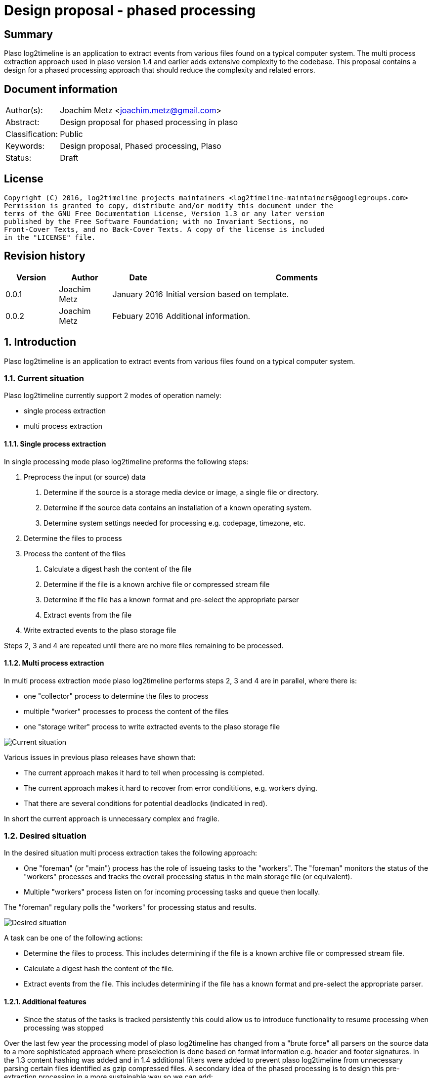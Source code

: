 = Design proposal - phased processing

:toc:
:toclevels: 4

:numbered!:
[abstract]
== Summary
Plaso log2timeline is an application to extract events from various files found
on a typical computer system. The multi process extraction approach used in plaso
version 1.4 and earlier adds extensive complexity to the codebase. This
proposal contains a design for a phased processing approach that should reduce
the complexity and related errors.

[preface]
== Document information

[cols="1,5"]
|===
| Author(s): | Joachim Metz <joachim.metz@gmail.com>
| Abstract: | Design proposal for phased processing in plaso
| Classification: | Public
| Keywords: | Design proposal, Phased processing, Plaso
| Status: | Draft
|===

[preface]
== License
....
Copyright (C) 2016, log2timeline projects maintainers <log2timeline-maintainers@googlegroups.com>
Permission is granted to copy, distribute and/or modify this document under the
terms of the GNU Free Documentation License, Version 1.3 or any later version
published by the Free Software Foundation; with no Invariant Sections, no
Front-Cover Texts, and no Back-Cover Texts. A copy of the license is included
in the "LICENSE" file.
....

[preface]
== Revision history

[cols="1,1,1,5",options="header"]
|===
| Version | Author | Date | Comments
| 0.0.1 | Joachim Metz | January 2016 | Initial version based on template.
| 0.0.2 | Joachim Metz | Febuary 2016 | Additional information.
|===

:numbered:
== Introduction
Plaso log2timeline is an application to extract events from various files found
on a typical computer system.

=== Current situation
Plaso log2timeline currently support 2 modes of operation namely:

* single process extraction
* multi process extraction

==== Single process extraction
In single processing mode plaso log2timeline preforms the following steps:

1. Preprocess the input (or source) data
  a. Determine if the source is a storage media device or image, a single file
or directory.
  b. Determine if the source data contains an installation of a known operating
system.
  c. Determine system settings needed for processing e.g. codepage, timezone,
etc.
2. Determine the files to process
3. Process the content of the files
  a. Calculate a digest hash the content of the file
  b. Determine if the file is a known archive file or compressed stream file
  c. Determine if the file has a known format and pre-select the appropriate
parser
  d. Extract events from the file
4. Write extracted events to the plaso storage file

Steps 2, 3 and 4 are repeated until there are no more files remaining to be
processed.

==== Multi process extraction
In multi process extraction mode plaso log2timeline performs steps 2, 3 and 4
are in parallel, where there is:

* one "collector" process to determine the files to process
* multiple "worker" processes to process the content of the files
* one "storage writer" process to write extracted events to the plaso storage
file

image:https://docs.google.com/drawings/d/1K09QjUh3Jjw7U0MmecazwzVF2INDCMCCJPfdurEeKt8/pub?w=960&h=720[Current situation]

Various issues in previous plaso releases have shown that:

* The current approach makes it hard to tell when processing is completed.
* The current approach makes it hard to recover from error condititions, e.g.
workers dying.
* That there are several conditions for potential deadlocks (indicated in red).

In short the current approach is unnecessary complex and fragile.

=== Desired situation
In the desired situation multi process extraction takes the following approach:

* One "foreman" (or "main") process has the role of issueing tasks to the
"workers". The "foreman" monitors the status of the "workers" processes and
tracks the overall processing status in the main storage file (or equivalent).
* Multiple "workers" process listen on for incoming processing tasks and queue
then locally.

The "foreman" regulary polls the "workers" for processing status and results.

image:https://docs.google.com/drawings/d/1i8u_vaj0ALDP-2mGGUw81uxUQ0L49F4tTj5cnxGF3Rw/pub?w=960&h=720[Desired situation]

A task can be one of the following actions:

* Determine the files to process. This includes determining if the file is
a known archive file or compressed stream file.
* Calculate a digest hash the content of the file.
* Extract events from the file. This includes determining if the file has
a known format and pre-select the appropriate parser.

==== Additional features

* Since the status of the tasks is tracked persistently this could allow us to
introduce functionality to resume processing when processing was stopped

Over the last few year the processing model of plaso log2timeline has changed
from a "brute force" all parsers on the source data to a more sophisticated
approach where preselection is done based on format information e.g. header and
footer signatures. In the 1.3 content hashing was added and in 1.4 additional
filters were added to prevent plaso log2timeline from unnecessary parsing
certain files identified as gzip compressed files. A secondary idea of the
phased processing is to design this pre-extraction processing in a more
sustainable way so we can add:

* white, grey and black listing based on digest hashes
* event tagging based on signatures, e.g. yara
* extraction of non-timestamp data e.g. strings
* remove data duplication in the "event object"
* per volume system information (former preprocessing object)

== Design
The source data is processed in the following phases:

1. Scan the source data and determine the file systems to process
  a. Store the dfVFS scan tree in the storage
  b. Ask user for additional input e.g. decryption credentials or Windows
drive letters
2. Scan the file systems for file entry data and processable data streams
  a. Determine if the file is a known archive file or compressed stream file
  b. Determine if the file has a known format and pre-select the appropriate
  c. *TODO: Determine encrypted files*
  d. Store the dfVFS path specifications and extracted file system metadata in
the main storage
  e. Apply file entry filters e.g. path or filename exclusion e.g. mark path
specifications as excluded from content processing
3. Determine system information and other pre-processing information like
codepage, timezone, date and time formats, etc.
  a. Determine the data streams that each worker is going to process. Split
the load over the workers based on e.g. data stream size and content type.
Reduce the data streams to be processed e.g. skip processing data streams that
are hard linked.
4. Process the contents of the data streams
  a. Calculate a digest hash the content of the file
  b. Apply data stream content filters e.g. do not process known data streams
  c. *TODO: scan the contents for the data stream for known signature e.g. yara*
  d. Extract events from the data stream
  e. *TODO: extract strings for the data stream*
  f. Store the extracted data stream contents in the worker specific storage

Instead of relying on persisent queues the "foreman" sends the "worker" a task
that contains a batch of path specifications to process. The "foreman"
periodically polls the status of the "worker" and retrieves the worker specific
data. The "foreman" merges the worker specific data with the mail storage.
If a "worker" becomes unresponsive the "foreman" re-issues the task to another
worker.

*TODO: split the "worker" into a "nanny" and "extraction" process. E.g. if
the "extraction" process is terminated the "nanny" can respawn the "extraction"
process. However the "foreman" should still account for the "worker" becomming
unresponsive in case both the "nanny" and "extraction" are terminated.*

*TODO: have the foreman deduplicate and normalize data on merge?*
*TODO: determine the optimal size of the path specification batches*
*TODO: allow to run phases independently for testing?*

*TODO continue from here*

=== Task-based processing
Task-based processing is a way to process input sources without having to rely
on end of input and end of processing messages. The idea is to track the
processing using a task. The task allows to:

* compare the number of path specifications generated by the collector
(consumer) with the number of path specifications processed by the extraction
workers (producers). If the queue is empty the number of path specifications
(on both sides of the queue) must be the same.
* same for other producer and consumer numbers e.g. event object
* the number of items written to the storage

Task-based processing is needed to:

* allow for the worker processes to generate path specifications
* allow for multiple input sources to be processes at the same time

TODO: Track the numbers in mediators?

TODO: Use the foreman to track the completion of the task?

TODO: remove end of image and detect end of processing

TODO: track parse errors

TODO: describe what a task looks like:

* task
* results (event objects, path specifications, parse errors, analysis reports,
etc.)

=== Required steps

* Instead of path specification and event object communicate tasks between
the different processes.
* Move the "collector" functionality into the "worker" process.
* Use the plaso storage file (or equivalent) to track processing status.

=== Processing session information
Start with a separate session status file that contains a list of:

* the path specifications within the source
* the tasks requested for a specific path specification e.g. "hash X", written
by the "foreman"
* the tasks completed for a specific path specification, written by the
"storage writer"

== Notes

*TODO add multi-volume support in the preprocessor*

*TODO: turn preprocessing into a multi processable "phase" as well?*

:numbered!:
[appendix]
== References

https://docs.google.com/document/d/1ZdK5TpUfHFKaA5Xi6w-N_FPSubOdRJhhgOqmuZkTX3Y/edit#heading=h.25kh82j17av6[Process management and queuing]


